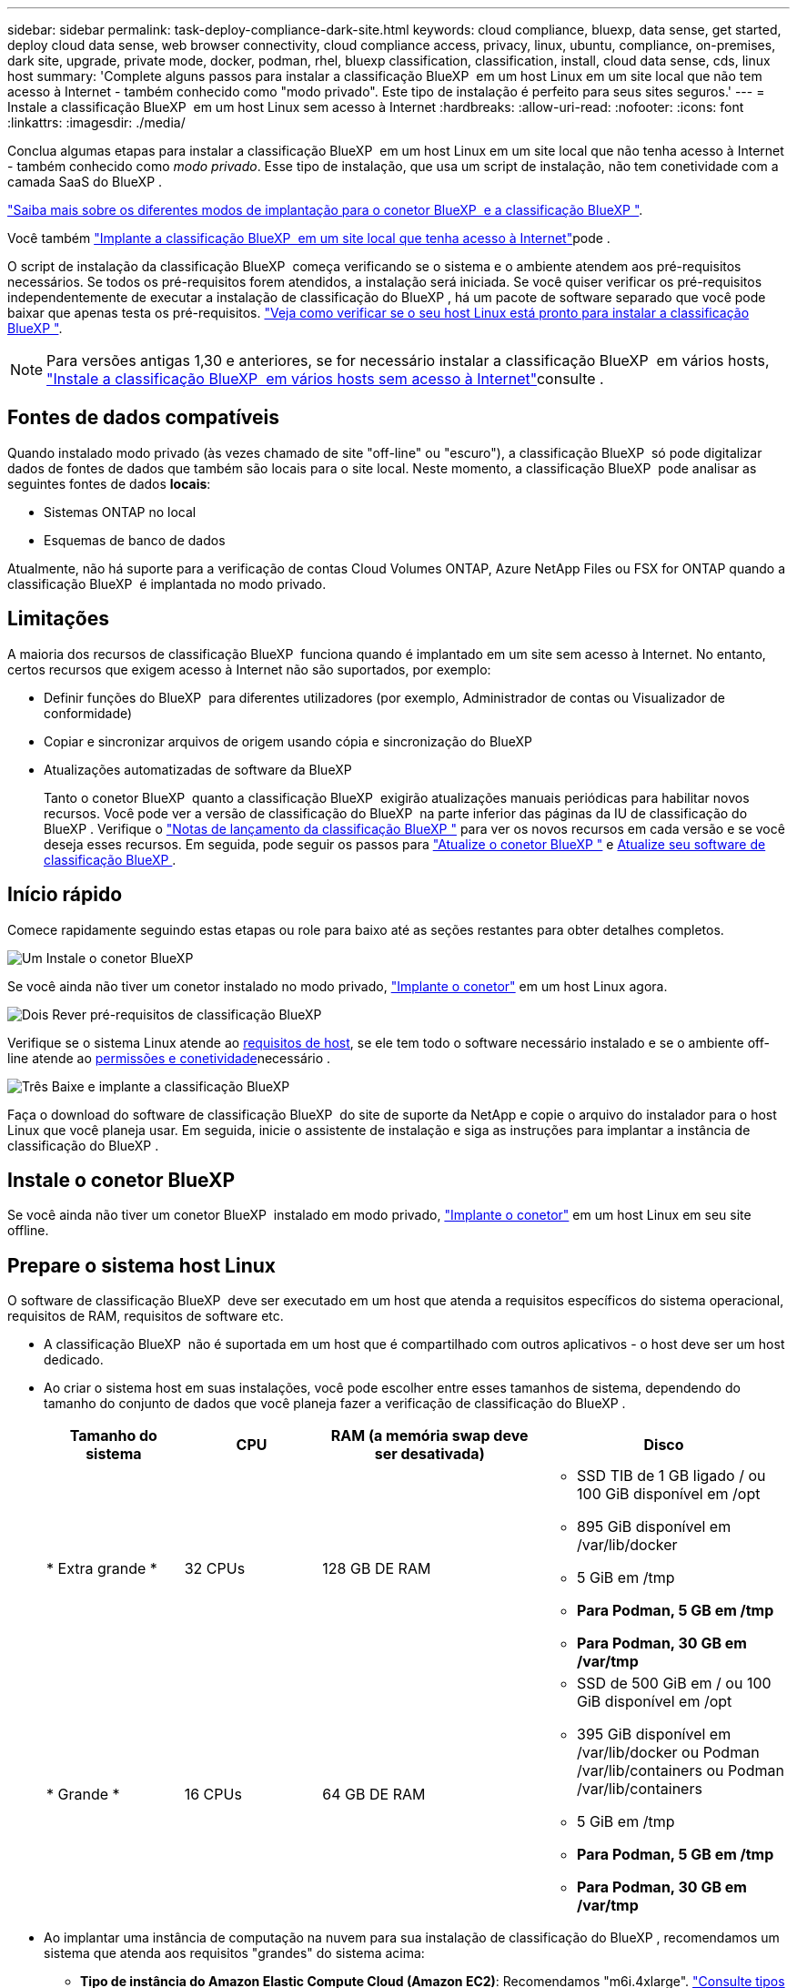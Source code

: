 ---
sidebar: sidebar 
permalink: task-deploy-compliance-dark-site.html 
keywords: cloud compliance, bluexp, data sense, get started, deploy cloud data sense, web browser connectivity, cloud compliance access, privacy, linux, ubuntu, compliance, on-premises, dark site, upgrade, private mode, docker, podman, rhel, bluexp classification, classification, install, cloud data sense, cds, linux host 
summary: 'Complete alguns passos para instalar a classificação BlueXP  em um host Linux em um site local que não tem acesso à Internet - também conhecido como "modo privado". Este tipo de instalação é perfeito para seus sites seguros.' 
---
= Instale a classificação BlueXP  em um host Linux sem acesso à Internet
:hardbreaks:
:allow-uri-read: 
:nofooter: 
:icons: font
:linkattrs: 
:imagesdir: ./media/


[role="lead"]
Conclua algumas etapas para instalar a classificação BlueXP  em um host Linux em um site local que não tenha acesso à Internet - também conhecido como _modo privado_. Esse tipo de instalação, que usa um script de instalação, não tem conetividade com a camada SaaS do BlueXP .

https://docs.netapp.com/us-en/bluexp-setup-admin/concept-modes.html["Saiba mais sobre os diferentes modos de implantação para o conetor BlueXP  e a classificação BlueXP "^].

Você também link:task-deploy-compliance-onprem.html["Implante a classificação BlueXP  em um site local que tenha acesso à Internet"]pode .

O script de instalação da classificação BlueXP  começa verificando se o sistema e o ambiente atendem aos pré-requisitos necessários. Se todos os pré-requisitos forem atendidos, a instalação será iniciada. Se você quiser verificar os pré-requisitos independentemente de executar a instalação de classificação do BlueXP , há um pacote de software separado que você pode baixar que apenas testa os pré-requisitos. link:task-test-linux-system.html["Veja como verificar se o seu host Linux está pronto para instalar a classificação BlueXP "].


NOTE: Para versões antigas 1,30 e anteriores, se for necessário instalar a classificação BlueXP  em vários hosts, link:task-deploy-multi-host-install-dark-site.html["Instale a classificação BlueXP  em vários hosts sem acesso à Internet"]consulte .



== Fontes de dados compatíveis

Quando instalado modo privado (às vezes chamado de site "off-line" ou "escuro"), a classificação BlueXP  só pode digitalizar dados de fontes de dados que também são locais para o site local. Neste momento, a classificação BlueXP  pode analisar as seguintes fontes de dados *locais*:

* Sistemas ONTAP no local
* Esquemas de banco de dados


Atualmente, não há suporte para a verificação de contas Cloud Volumes ONTAP, Azure NetApp Files ou FSX for ONTAP quando a classificação BlueXP  é implantada no modo privado.



== Limitações

A maioria dos recursos de classificação BlueXP  funciona quando é implantado em um site sem acesso à Internet. No entanto, certos recursos que exigem acesso à Internet não são suportados, por exemplo:

* Definir funções do BlueXP  para diferentes utilizadores (por exemplo, Administrador de contas ou Visualizador de conformidade)
* Copiar e sincronizar arquivos de origem usando cópia e sincronização do BlueXP 
* Atualizações automatizadas de software da BlueXP 
+
Tanto o conetor BlueXP  quanto a classificação BlueXP  exigirão atualizações manuais periódicas para habilitar novos recursos. Você pode ver a versão de classificação do BlueXP  na parte inferior das páginas da IU de classificação do BlueXP . Verifique o link:whats-new.html["Notas de lançamento da classificação BlueXP "] para ver os novos recursos em cada versão e se você deseja esses recursos. Em seguida, pode seguir os passos para https://docs.netapp.com/us-en/bluexp-setup-admin/task-upgrade-connector.html["Atualize o conetor BlueXP "^] e <<Atualizar o software de classificação BlueXP ,Atualize seu software de classificação BlueXP >>.





== Início rápido

Comece rapidamente seguindo estas etapas ou role para baixo até as seções restantes para obter detalhes completos.

.image:https://raw.githubusercontent.com/NetAppDocs/common/main/media/number-1.png["Um"] Instale o conetor BlueXP 
[role="quick-margin-para"]
Se você ainda não tiver um conetor instalado no modo privado, https://docs.netapp.com/us-en/bluexp-setup-admin/task-quick-start-private-mode.html["Implante o conetor"^] em um host Linux agora.

.image:https://raw.githubusercontent.com/NetAppDocs/common/main/media/number-2.png["Dois"] Rever pré-requisitos de classificação BlueXP 
[role="quick-margin-para"]
Verifique se o sistema Linux atende ao <<Prepare o sistema host Linux,requisitos de host>>, se ele tem todo o software necessário instalado e se o ambiente off-line atende ao <<Verifique os pré-requisitos de classificação BlueXP  e BlueXP ,permissões e conetividade>>necessário .

.image:https://raw.githubusercontent.com/NetAppDocs/common/main/media/number-3.png["Três"] Baixe e implante a classificação BlueXP 
[role="quick-margin-para"]
Faça o download do software de classificação BlueXP  do site de suporte da NetApp e copie o arquivo do instalador para o host Linux que você planeja usar. Em seguida, inicie o assistente de instalação e siga as instruções para implantar a instância de classificação do BlueXP .



== Instale o conetor BlueXP 

Se você ainda não tiver um conetor BlueXP  instalado em modo privado, https://docs.netapp.com/us-en/bluexp-setup-admin/task-quick-start-private-mode.html["Implante o conetor"^] em um host Linux em seu site offline.



== Prepare o sistema host Linux

O software de classificação BlueXP  deve ser executado em um host que atenda a requisitos específicos do sistema operacional, requisitos de RAM, requisitos de software etc.

* A classificação BlueXP  não é suportada em um host que é compartilhado com outros aplicativos - o host deve ser um host dedicado.
* Ao criar o sistema host em suas instalações, você pode escolher entre esses tamanhos de sistema, dependendo do tamanho do conjunto de dados que você planeja fazer a verificação de classificação do BlueXP .
+
[cols="17,17,27,31"]
|===
| Tamanho do sistema | CPU | RAM (a memória swap deve ser desativada) | Disco 


| * Extra grande * | 32 CPUs | 128 GB DE RAM  a| 
** SSD TIB de 1 GB ligado / ou 100 GiB disponível em /opt
** 895 GiB disponível em /var/lib/docker
** 5 GiB em /tmp
** *Para Podman, 5 GB em /tmp*
** *Para Podman, 30 GB em /var/tmp*




| * Grande * | 16 CPUs | 64 GB DE RAM  a| 
** SSD de 500 GiB em / ou 100 GiB disponível em /opt
** 395 GiB disponível em /var/lib/docker ou Podman /var/lib/containers ou Podman /var/lib/containers
** 5 GiB em /tmp
** *Para Podman, 5 GB em /tmp*
** *Para Podman, 30 GB em /var/tmp*


|===
* Ao implantar uma instância de computação na nuvem para sua instalação de classificação do BlueXP , recomendamos um sistema que atenda aos requisitos "grandes" do sistema acima:
+
** *Tipo de instância do Amazon Elastic Compute Cloud (Amazon EC2)*: Recomendamos "m6i.4xlarge". link:reference-instance-types.html#aws-instance-types["Consulte tipos de instâncias adicionais da AWS"^].
** *Tamanho da VM do Azure*: Recomendamos "Standard_D16s_v3". link:reference-instance-types.html#azure-instance-types["Consulte tipos de instância adicionais do Azure"^].
** *Tipo de máquina GCP*: Recomendamos "n2-standard-16". link:reference-instance-types.html#gcp-instance-types["Consulte tipos de instância adicionais do GCP"^].


* *Permissões de pasta UNIX*: As seguintes permissões mínimas UNIX são necessárias:
+
[cols="25,25"]
|===
| Pasta | Permissões mínimas 


| /tmp | `rwxrwxrwt` 


| /opt | `rwxr-xr-x` 


| /var/lib/docker | `rwx------` 


| /usr/lib/systemd/system | `rwxr-xr-x` 
|===
* *Sistema operacional*:
+
** Os seguintes sistemas operacionais requerem o uso do mecanismo de contentor Docker:
+
*** Red Hat Enterprise Linux versão 7,8 e 7,9
*** Ubuntu 22,04 (requer classificação BlueXP  versão 1,23 ou superior)
*** Ubuntu 24,04 (requer classificação BlueXP  versão 1,23 ou superior)


** Os seguintes sistemas operacionais requerem o uso do motor de contentores Podman, e eles exigem a classificação BlueXP  versão 1,30 ou superior:
+
*** Red Hat Enterprise Linux versão 8,8, 8,10, 9,0, 9,1, 9,2, 9,3, 9,4 e 9,5


** As extensões avançadas de vetor (AVX) devem estar ativadas no sistema anfitrião.


* *Red Hat Subscription Management*: O host deve estar registrado no Red Hat Subscription Management. Se não estiver registrado, o sistema não poderá acessar repositórios para atualizar o software necessário de 3rd partes durante a instalação.
* * Software adicional*: Você deve instalar o seguinte software no host antes de instalar a classificação BlueXP :
+
** Dependendo do sistema operacional que você estiver usando, você precisará instalar um dos motores de contentor:
+
*** Docker Engine versão 19.3.1 ou superior. https://docs.docker.com/engine/install/["Veja as instruções de instalação"^].
*** Podman versão 4 ou superior. Para instalar o Podman, digite (`sudo yum install podman netavark -y`).






* Python versão 3,6 ou superior. https://www.python.org/downloads/["Veja as instruções de instalação"^].
+
** *Considerações de NTP*: A NetApp recomenda configurar o sistema de classificação BlueXP  para usar um serviço de protocolo de tempo de rede (NTP). O tempo deve ser sincronizado entre o sistema de classificação BlueXP  e o sistema de conetores BlueXP .




* *Considerações sobre o Firewalld*: Se você estiver planejando usar `firewalld`, recomendamos que você a ative antes de instalar a classificação do BlueXP . Execute os seguintes comandos para configurar `firewalld` de modo que seja compatível com a classificação BlueXP :
+
....
firewall-cmd --permanent --add-service=http
firewall-cmd --permanent --add-service=https
firewall-cmd --permanent --add-port=80/tcp
firewall-cmd --permanent --add-port=8080/tcp
firewall-cmd --permanent --add-port=443/tcp
firewall-cmd --reload
....
+
Observe que você deve reiniciar o Docker ou o Podman sempre que ativar ou atualizar `firewalld` as configurações.




TIP: O endereço IP do sistema anfitrião de classificação BlueXP  não pode ser alterado após a instalação.



== Verifique os pré-requisitos de classificação BlueXP  e BlueXP 

Reveja os pré-requisitos a seguir para se certificar de que você tem uma configuração suportada antes de implantar a classificação do BlueXP .

* Verifique se o conetor tem permissões para implantar recursos e criar grupos de segurança para a instância de classificação do BlueXP . Você pode encontrar as permissões de BlueXP  mais recentes no https://docs.netapp.com/us-en/bluexp-setup-admin/reference-permissions.html["As políticas fornecidas pela NetApp"^].
* Certifique-se de que você pode manter a classificação BlueXP  em execução. A instância de classificação do BlueXP  precisa permanecer ligada para verificar continuamente seus dados.
* Garanta a conetividade do navegador da Web com a classificação BlueXP . Depois que a classificação do BlueXP  estiver ativada, certifique-se de que os usuários acessem a interface do BlueXP  a partir de um host que tenha uma conexão com a instância de classificação do BlueXP .
+
A instância de classificação do BlueXP  usa um endereço IP privado para garantir que os dados indexados não sejam acessíveis a outros. Como resultado, o navegador da Web que você usa para acessar o BlueXP  deve ter uma conexão com esse endereço IP privado. Essa conexão pode vir de um host que está dentro da mesma rede que a instância de classificação BlueXP .





== Verifique se todas as portas necessárias estão ativadas

Você deve garantir que todas as portas necessárias estejam abertas para comunicação entre o conetor, a classificação do BlueXP , o ative Directory e suas fontes de dados.

[cols="25,25,50"]
|===
| Tipo de ligação | Portas | Descrição 


| Conetor >> classificação BlueXP  | 8080 (TCP), 6000 (TCP), 443 (TCP) E 80. 9000  a| 
O grupo de segurança do conetor deve permitir tráfego de entrada e saída através das portas 6000 e 443 de e para a instância de classificação BlueXP .

* A porta 6000 é necessária para que a licença BYOL de classificação do BlueXP  funcione em um local escuro.
* A porta 8080 deve estar aberta para que você possa ver o progresso da instalação no BlueXP .
* Se um firewall for usado no host Linux, a porta 9000 será necessária para processos internos dentro de um servidor Ubuntu.




| Conetor do cluster do ONTAP (nas) | 443 (TCP)  a| 
O BlueXP  descobre clusters do ONTAP usando HTTPS. Se você usar políticas de firewall personalizadas, elas devem atender aos seguintes requisitos:

* O host do conetor deve permitir o acesso HTTPS de saída através da porta 443. Se o conetor estiver na nuvem, toda a comunicação de saída é permitida pelo grupo de segurança predefinido.
* O cluster ONTAP deve permitir acesso HTTPS de entrada através da porta 443. A política de firewall "mgmt" padrão permite o acesso HTTPS de entrada de todos os endereços IP. Se você modificou essa política padrão, ou se criou sua própria política de firewall, associe o protocolo HTTPS a essa política e habilite o acesso do host do conetor.




| Classificação do BlueXP  >> cluster ONTAP  a| 
* Para NFS - 111 (TCP/UDP) e 2049 (TCP/UDP)
* Para CIFS - 139 (TCP/UDP) e 445 (TCP/UDP)

 a| 
A classificação BlueXP  precisa de uma conexão de rede para cada sub-rede Cloud Volumes ONTAP ou sistema ONTAP local. Os grupos de segurança para Cloud Volumes ONTAP devem permitir conexões de entrada da instância de classificação BlueXP .

Certifique-se de que essas portas estejam abertas para a instância de classificação BlueXP :

* Para NFS - 111 e 2049
* Para CIFS - 139 e 445


As políticas de exportação de volume NFS devem permitir o acesso a partir da instância de classificação BlueXP .



| Classificação do BlueXP  >> ative Directory | 389 (TCP E UDP), 636 (TCP), 3268 (TCP) E 3269 (TCP)  a| 
Você deve ter um ative Directory já configurado para os usuários em sua empresa. Além disso, a classificação do BlueXP  precisa de credenciais do ative Directory para verificar volumes CIFS.

Você deve ter as informações do ative Directory:

* Endereço IP do servidor DNS ou vários endereços IP
* Nome de usuário e senha para o servidor
* Nome de domínio (Nome do ative Directory)
* Quer esteja a utilizar LDAP seguro (LDAPS) ou não
* Porta de servidor LDAP (normalmente 389 para LDAP e 636 para LDAP seguro)




| Se um firewall for usado no host Linux | 9000 | Necessário para processos internos dentro de um servidor Ubuntu. 
|===


== Instale a classificação BlueXP  no host Linux local

Para configurações típicas, você instalará o software em um único sistema host.

image:diagram_deploy_onprem_single_host_no_internet.png["Um diagrama mostrando a localização das fontes de dados que você pode verificar ao usar uma única instância de classificação do BlueXP  implantada no local sem acesso à Internet."]



=== Instalação de um único host para configurações típicas

Siga estas etapas ao instalar o software de classificação BlueXP  em um único host local em um ambiente off-line.

Observe que todas as atividades de instalação são registradas ao instalar a classificação BlueXP . Se você encontrar algum problema durante a instalação, poderá visualizar o conteúdo do log de auditoria de instalação. Está escrito para `/opt/netapp/install_logs/`. link:task-audit-data-sense-actions.html["Veja mais detalhes aqui"].

.O que você vai precisar
* Verifique se o sistema Linux atende ao <<Prepare o sistema host Linux,requisitos de host>>.
* Verifique se você instalou os dois pacotes de software pré-requisito (Docker Engine ou Podman, e Python 3).
* Certifique-se de ter o root Privileges no sistema Linux.
* Verifique se o ambiente off-line atende ao <<Verifique os pré-requisitos de classificação BlueXP  e BlueXP ,permissões e conetividade>>necessário .


.Passos
. Num sistema configurado pela Internet, transfira o software de classificação BlueXP  a partir do https://mysupport.netapp.com/site/products/all/details/cloud-data-sense/downloads-tab/["Site de suporte da NetApp"^]. O arquivo que você deve selecionar é chamado *DataSense-offline-bundle-<version>.tar.gz*.
. Copie o pacote de instalação para o host Linux que você pretende usar no modo privado.
. Descompacte o pacote de instalação na máquina host, por exemplo:
+
[source, cli]
----
tar -xzf DataSense-offline-bundle-v1.25.0.tar.gz
----
+
Isso extrai o software necessário e o arquivo de instalação real *cc_onprem_installer.tar.gz*.

. Descompacte o arquivo de instalação na máquina host, por exemplo:
+
[source, cli]
----
tar -xzf cc_onprem_installer.tar.gz
----
. Inicie o BlueXP  e selecione *Governança > classificação*.
. Clique em *Activate Data Sense*.
+
image:screenshot_cloud_compliance_deploy_start.png["Uma captura de tela da seleção do botão para ativar a classificação BlueXP ."]

. Clique em *Deploy* para iniciar a instalação no local.
+
image:screenshot_cloud_compliance_deploy_darksite.png["Uma captura de tela da seleção do botão para implantar a classificação do BlueXP  no local."]

. A caixa de diálogo _Deploy Data Sense on Premises_ é exibida. Copie o comando fornecido (por exemplo: `sudo ./install.sh -a 12345 -c 27AG75 -t 2198qq --darksite`) E cole-o em um arquivo de texto para que você possa usá-lo mais tarde. Em seguida, clique em *Fechar* para ignorar a caixa de diálogo.
. Na máquina host, digite o comando que você copiou e siga uma série de prompts, ou você pode fornecer o comando completo, incluindo todos os parâmetros necessários como argumentos de linha de comando.
+
Observe que o instalador executa uma pré-verificação para garantir que seus requisitos de sistema e rede estejam em vigor para uma instalação bem-sucedida.

+
[cols="50a,50"]
|===
| Insira os parâmetros conforme solicitado: | Digite o comando completo: 


 a| 
.. Cole as informações que você copiou da etapa 8:
`sudo ./install.sh -a <account_id> -c <client_id> -t <user_token> --darksite`
.. Insira o endereço IP ou o nome do host da máquina host de classificação BlueXP  para que ele possa ser acessado pelo sistema de conetores.
.. Insira o endereço IP ou o nome do host da máquina host do conetor BlueXP  para que ele possa ser acessado pelo sistema de classificação BlueXP .

| Alternativamente, você pode criar todo o comando com antecedência, fornecendo os parâmetros de host necessários:
`sudo ./install.sh -a <account_id> -c <client_id> -t <user_token> --host <ds_host> --manager-host <cm_host> --no-proxy --darksite` 
|===
+
Valores variáveis:

+
** _Account_id_ - ID da conta do NetApp
** ID do cliente do conetor (adicione o sufixo "clients" ao ID do cliente se ele ainda não estiver lá)
** _User_token_: Token de acesso de usuário JWT
** _ds_host_: Endereço IP ou nome de host do sistema de classificação BlueXP .
** _Cm_host_: Endereço IP ou nome de host do sistema do conetor BlueXP .




.Resultado
O instalador de classificação BlueXP  instala pacotes, Registra a instalação e instala a classificação BlueXP . A instalação pode levar de 10 a 20 minutos.

Se houver conetividade pela porta 8080 entre a máquina host e a instância do conetor, você verá o progresso da instalação na guia classificação do BlueXP  no BlueXP .

.O que vem a seguir
Na página Configuração, pode selecionar o local link:task-getting-started-compliance.html["Clusters ONTAP no local"] e link:task-scanning-databases.html["bancos de dados"] que pretende digitalizar.



== Atualizar o software de classificação BlueXP 

Uma vez que o software de classificação BlueXP  é atualizado com novos recursos regularmente, você deve entrar em uma rotina para verificar se há novas versões periodicamente para se certificar de que você está usando o software e os recursos mais recentes. Você precisará atualizar o software de classificação BlueXP  manualmente porque não há conetividade à Internet para realizar a atualização automaticamente.

.Antes de começar
* Recomendamos que o software BlueXP  Connector seja atualizado para a versão mais recente disponível. https://docs.netapp.com/us-en/bluexp-setup-admin/task-upgrade-connector.html["Consulte os passos de atualização do conetor"^].
* A partir da classificação BlueXP  versão 1,24, você pode realizar atualizações para qualquer versão futura do software.
+
Se o seu software de classificação BlueXP  estiver executando uma versão anterior a 1,24, você poderá atualizar apenas uma versão principal de cada vez. Por exemplo, se você tiver a versão 1,21.x instalada, você pode atualizar apenas para 1,22.x. Se você está algumas versões principais atrás, você precisará atualizar o software várias vezes.



.Passos
. Num sistema configurado pela Internet, transfira o software de classificação BlueXP  a partir do https://mysupport.netapp.com/site/products/all/details/cloud-data-sense/downloads-tab/["Site de suporte da NetApp"^]. O arquivo que você deve selecionar é chamado *DataSense-offline-bundle-<version>.tar.gz*.
. Copie o pacote de software para o host Linux onde a classificação BlueXP  está instalada no site escuro.
. Descompacte o pacote de software na máquina host, por exemplo:
+
[source, cli]
----
tar -xvf DataSense-offline-bundle-v1.25.0.tar.gz
----
+
Isso extrai o arquivo de instalação *cc_onprem_installer.tar.gz*.

. Descompacte o arquivo de instalação na máquina host, por exemplo:
+
[source, cli]
----
tar -xzf cc_onprem_installer.tar.gz
----
+
Isso extrai o script de atualização *start_darksite_upgrade.sh* e qualquer software de terceiros necessário.

. Execute o script de atualização na máquina host, por exemplo:
+
[source, cli]
----
start_darksite_upgrade.sh
----


.Resultado
O software de classificação BlueXP  é atualizado em seu host. A atualização pode levar de 5 a 10 minutos.

Você pode verificar se o software foi atualizado verificando a versão na parte inferior das páginas da IU de classificação do BlueXP .
